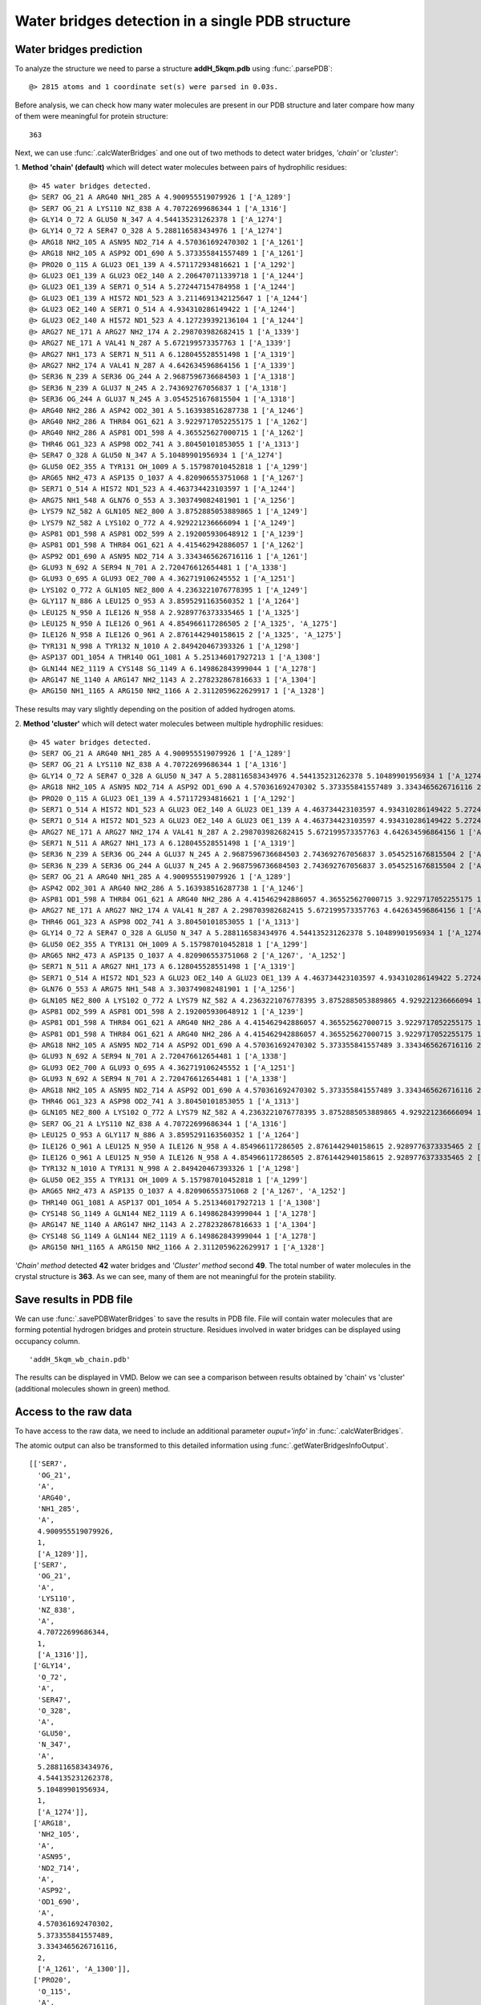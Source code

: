 .. _watfinder_tutorial:

Water bridges detection in a single PDB structure
===============================================================================


Water bridges prediction
-------------------------------------------------------------------------------

To analyze the structure we need to parse a structure **addH_5kqm.pdb**
using :func:`.parsePDB`:

.. ipython:: python
   :verbatim:

   atoms = parsePDB(filename2)

.. parsed-literal::

   @> 2815 atoms and 1 coordinate set(s) were parsed in 0.03s.

Before analysis, we can check how many water molecules are present in our PDB 
structure and later compare how many of them were meaningful for protein structure:


.. ipython:: python
   :verbatim:

   water_molecules = atoms.select('water')
   len(water_molecules)

.. parsed-literal::

   363

Next, we can use :func:`.calcWaterBridges` and one out of two methods to detect 
water bridges, *'chain'* or *'cluster'*:


1. **Method 'chain' (default)** which will detect water molecules between pairs of 
hydrophilic residues:


.. ipython:: python
   :verbatim:

   waterBridges_chain = calcWaterBridges(atoms)

.. parsed-literal::

   @> 45 water bridges detected.
   @> SER7 OG_21 A ARG40 NH1_285 A 4.900955519079926 1 ['A_1289']
   @> SER7 OG_21 A LYS110 NZ_838 A 4.70722699686344 1 ['A_1316']
   @> GLY14 O_72 A GLU50 N_347 A 4.544135231262378 1 ['A_1274']
   @> GLY14 O_72 A SER47 O_328 A 5.288116583434976 1 ['A_1274']
   @> ARG18 NH2_105 A ASN95 ND2_714 A 4.570361692470302 1 ['A_1261']
   @> ARG18 NH2_105 A ASP92 OD1_690 A 5.373355841557489 1 ['A_1261']
   @> PRO20 O_115 A GLU23 OE1_139 A 4.571172934816621 1 ['A_1292']
   @> GLU23 OE1_139 A GLU23 OE2_140 A 2.206470711339718 1 ['A_1244']
   @> GLU23 OE1_139 A SER71 O_514 A 5.272447154784958 1 ['A_1244']
   @> GLU23 OE1_139 A HIS72 ND1_523 A 3.2114691342125647 1 ['A_1244']
   @> GLU23 OE2_140 A SER71 O_514 A 4.934310286149422 1 ['A_1244']
   @> GLU23 OE2_140 A HIS72 ND1_523 A 4.127239392136104 1 ['A_1244']
   @> ARG27 NE_171 A ARG27 NH2_174 A 2.298703982682415 1 ['A_1339']
   @> ARG27 NE_171 A VAL41 N_287 A 5.672199573357763 1 ['A_1339']
   @> ARG27 NH1_173 A SER71 N_511 A 6.128045528551498 1 ['A_1319']
   @> ARG27 NH2_174 A VAL41 N_287 A 4.642634596864156 1 ['A_1339']
   @> SER36 N_239 A SER36 OG_244 A 2.9687596736684503 1 ['A_1318']
   @> SER36 N_239 A GLU37 N_245 A 2.743692767056837 1 ['A_1318']
   @> SER36 OG_244 A GLU37 N_245 A 3.0545251676815504 1 ['A_1318']
   @> ARG40 NH2_286 A ASP42 OD2_301 A 5.163938516287738 1 ['A_1246']
   @> ARG40 NH2_286 A THR84 OG1_621 A 3.9229717052255175 1 ['A_1262']
   @> ARG40 NH2_286 A ASP81 OD1_598 A 4.365525627000715 1 ['A_1262']
   @> THR46 OG1_323 A ASP98 OD2_741 A 3.80450101853055 1 ['A_1313']
   @> SER47 O_328 A GLU50 N_347 A 5.10489901956934 1 ['A_1274']
   @> GLU50 OE2_355 A TYR131 OH_1009 A 5.157987010452818 1 ['A_1299']
   @> ARG65 NH2_473 A ASP135 O_1037 A 4.820906553751068 1 ['A_1267']
   @> SER71 O_514 A HIS72 ND1_523 A 4.463734423103597 1 ['A_1244']
   @> ARG75 NH1_548 A GLN76 O_553 A 3.303749082481901 1 ['A_1256']
   @> LYS79 NZ_582 A GLN105 NE2_800 A 3.8752885053889865 1 ['A_1249']
   @> LYS79 NZ_582 A LYS102 O_772 A 4.929221236666094 1 ['A_1249']
   @> ASP81 OD1_598 A ASP81 OD2_599 A 2.192005930648912 1 ['A_1239']
   @> ASP81 OD1_598 A THR84 OG1_621 A 4.415462942886057 1 ['A_1262']
   @> ASP92 OD1_690 A ASN95 ND2_714 A 3.3343465626716116 1 ['A_1261']
   @> GLU93 N_692 A SER94 N_701 A 2.720476612654481 1 ['A_1338']
   @> GLU93 O_695 A GLU93 OE2_700 A 4.362719106245552 1 ['A_1251']
   @> LYS102 O_772 A GLN105 NE2_800 A 4.2363221076778395 1 ['A_1249']
   @> GLY117 N_886 A LEU125 O_953 A 3.8595291163560352 1 ['A_1264']
   @> LEU125 N_950 A ILE126 N_958 A 2.9289776373335465 1 ['A_1325']
   @> LEU125 N_950 A ILE126 O_961 A 4.854966117286505 2 ['A_1325', 'A_1275']
   @> ILE126 N_958 A ILE126 O_961 A 2.8761442940158615 2 ['A_1325', 'A_1275']
   @> TYR131 N_998 A TYR132 N_1010 A 2.849420467393326 1 ['A_1298']
   @> ASP137 OD1_1054 A THR140 OG1_1081 A 5.251346017927213 1 ['A_1308']
   @> GLN144 NE2_1119 A CYS148 SG_1149 A 6.149862843999044 1 ['A_1278']
   @> ARG147 NE_1140 A ARG147 NH2_1143 A 2.278232867816633 1 ['A_1304']
   @> ARG150 NH1_1165 A ARG150 NH2_1166 A 2.3112059622629917 1 ['A_1328']

These results may vary slightly depending on the position of added hydrogen atoms.

2. **Method 'cluster'** which will detect water molecules between multiple hydrophilic 
residues:

.. ipython:: python
   :verbatim:

   waterBridges_cluster = calcWaterBridges(atoms, method='cluster')

.. parsed-literal::

   @> 45 water bridges detected.
   @> SER7 OG_21 A ARG40 NH1_285 A 4.900955519079926 1 ['A_1289']                                                                                                                                                       
   @> SER7 OG_21 A LYS110 NZ_838 A 4.70722699686344 1 ['A_1316']
   @> GLY14 O_72 A SER47 O_328 A GLU50 N_347 A 5.288116583434976 4.544135231262378 5.10489901956934 1 ['A_1274']
   @> ARG18 NH2_105 A ASN95 ND2_714 A ASP92 OD1_690 A 4.570361692470302 5.373355841557489 3.3343465626716116 2 ['A_1261', 'A_1300']
   @> PRO20 O_115 A GLU23 OE1_139 A 4.571172934816621 1 ['A_1292']
   @> SER71 O_514 A HIS72 ND1_523 A GLU23 OE2_140 A GLU23 OE1_139 A 4.463734423103597 4.934310286149422 5.272447154784958 4.127239392136104 3.2114691342125647 2.206470711339718 1 ['A_1244']
   @> SER71 O_514 A HIS72 ND1_523 A GLU23 OE2_140 A GLU23 OE1_139 A 4.463734423103597 4.934310286149422 5.272447154784958 4.127239392136104 3.2114691342125647 2.206470711339718 1 ['A_1244']
   @> ARG27 NE_171 A ARG27 NH2_174 A VAL41 N_287 A 2.298703982682415 5.672199573357763 4.642634596864156 1 ['A_1339']
   @> SER71 N_511 A ARG27 NH1_173 A 6.128045528551498 1 ['A_1319']
   @> SER36 N_239 A SER36 OG_244 A GLU37 N_245 A 2.9687596736684503 2.743692767056837 3.0545251676815504 2 ['A_1318', 'A_1277']
   @> SER36 N_239 A SER36 OG_244 A GLU37 N_245 A 2.9687596736684503 2.743692767056837 3.0545251676815504 2 ['A_1318', 'A_1277']
   @> SER7 OG_21 A ARG40 NH1_285 A 4.900955519079926 1 ['A_1289']
   @> ASP42 OD2_301 A ARG40 NH2_286 A 5.163938516287738 1 ['A_1246']
   @> ASP81 OD1_598 A THR84 OG1_621 A ARG40 NH2_286 A 4.415462942886057 4.365525627000715 3.9229717052255175 1 ['A_1262']
   @> ARG27 NE_171 A ARG27 NH2_174 A VAL41 N_287 A 2.298703982682415 5.672199573357763 4.642634596864156 1 ['A_1339']
   @> THR46 OG1_323 A ASP98 OD2_741 A 3.80450101853055 1 ['A_1313']
   @> GLY14 O_72 A SER47 O_328 A GLU50 N_347 A 5.288116583434976 4.544135231262378 5.10489901956934 1 ['A_1274']
   @> GLU50 OE2_355 A TYR131 OH_1009 A 5.157987010452818 1 ['A_1299']
   @> ARG65 NH2_473 A ASP135 O_1037 A 4.820906553751068 2 ['A_1267', 'A_1252']
   @> SER71 N_511 A ARG27 NH1_173 A 6.128045528551498 1 ['A_1319']
   @> SER71 O_514 A HIS72 ND1_523 A GLU23 OE2_140 A GLU23 OE1_139 A 4.463734423103597 4.934310286149422 5.272447154784958 4.127239392136104 3.2114691342125647 2.206470711339718 1 ['A_1244']
   @> GLN76 O_553 A ARG75 NH1_548 A 3.303749082481901 1 ['A_1256']
   @> GLN105 NE2_800 A LYS102 O_772 A LYS79 NZ_582 A 4.2363221076778395 3.8752885053889865 4.929221236666094 1 ['A_1249']
   @> ASP81 OD2_599 A ASP81 OD1_598 A 2.192005930648912 1 ['A_1239']
   @> ASP81 OD1_598 A THR84 OG1_621 A ARG40 NH2_286 A 4.415462942886057 4.365525627000715 3.9229717052255175 1 ['A_1262']
   @> ASP81 OD1_598 A THR84 OG1_621 A ARG40 NH2_286 A 4.415462942886057 4.365525627000715 3.9229717052255175 1 ['A_1262']
   @> ARG18 NH2_105 A ASN95 ND2_714 A ASP92 OD1_690 A 4.570361692470302 5.373355841557489 3.3343465626716116 2 ['A_1261', 'A_1300']
   @> GLU93 N_692 A SER94 N_701 A 2.720476612654481 1 ['A_1338']
   @> GLU93 OE2_700 A GLU93 O_695 A 4.362719106245552 1 ['A_1251']
   @> GLU93 N_692 A SER94 N_701 A 2.720476612654481 1 ['A_1338']
   @> ARG18 NH2_105 A ASN95 ND2_714 A ASP92 OD1_690 A 4.570361692470302 5.373355841557489 3.3343465626716116 2 ['A_1261', 'A_1300']
   @> THR46 OG1_323 A ASP98 OD2_741 A 3.80450101853055 1 ['A_1313']
   @> GLN105 NE2_800 A LYS102 O_772 A LYS79 NZ_582 A 4.2363221076778395 3.8752885053889865 4.929221236666094 1 ['A_1249']
   @> SER7 OG_21 A LYS110 NZ_838 A 4.70722699686344 1 ['A_1316']
   @> LEU125 O_953 A GLY117 N_886 A 3.8595291163560352 1 ['A_1264']
   @> ILE126 O_961 A LEU125 N_950 A ILE126 N_958 A 4.854966117286505 2.8761442940158615 2.9289776373335465 2 ['A_1325', 'A_1275']
   @> ILE126 O_961 A LEU125 N_950 A ILE126 N_958 A 4.854966117286505 2.8761442940158615 2.9289776373335465 2 ['A_1325', 'A_1275']
   @> TYR132 N_1010 A TYR131 N_998 A 2.849420467393326 1 ['A_1298']
   @> GLU50 OE2_355 A TYR131 OH_1009 A 5.157987010452818 1 ['A_1299']
   @> ARG65 NH2_473 A ASP135 O_1037 A 4.820906553751068 2 ['A_1267', 'A_1252']
   @> THR140 OG1_1081 A ASP137 OD1_1054 A 5.251346017927213 1 ['A_1308']
   @> CYS148 SG_1149 A GLN144 NE2_1119 A 6.149862843999044 1 ['A_1278']
   @> ARG147 NE_1140 A ARG147 NH2_1143 A 2.278232867816633 1 ['A_1304']
   @> CYS148 SG_1149 A GLN144 NE2_1119 A 6.149862843999044 1 ['A_1278']
   @> ARG150 NH1_1165 A ARG150 NH2_1166 A 2.3112059622629917 1 ['A_1328']

*'Chain' method* detected **42** water bridges and *'Cluster' method* second **49**. 
The total number of water molecules in the crystal structure is **363**. As we can 
see, many of them are not meaningful for the protein stability.


Save results in PDB file
-------------------------------------------------------------------------------

We can use :func:`.savePDBWaterBridges` to save the results in PDB file. File will 
contain water molecules that are forming potential hydrogen bridges and protein 
structure. Residues involved in water bridges can be displayed using occupancy column.

.. ipython:: python
   :verbatim:

   savePDBWaterBridges(waterBridges_cluster, atoms, filename2[:-4]+'_wb_cluster.pdb')
   savePDBWaterBridges(waterBridges_chain, atoms, filename2[:-4]+'_wb_chain.pdb')

.. parsed-literal::

   'addH_5kqm_wb_chain.pdb'

The results can be displayed in VMD. Below we can see a comparison between
results obtained by 'chain' vs 'cluster' (additional molecules shown in
green) method.


.. figure:: images/Fig1.png
   :scale: 60 %


Access to the raw data
-------------------------------------------------------------------------------

To have access to the raw data, we need to include an 
additional parameter *ouput='info'* in :func:`.calcWaterBridges`.

The atomic output can also be transformed to this 
detailed information using :func:`.getWaterBridgesInfoOutput`.


.. ipython:: python
   :verbatim:

   waterBridges_cluster = calcWaterBridges(atoms, method='cluster', output='info')
   waterBridges_cluster

.. parsed-literal::

   [['SER7',
     'OG_21',
     'A',
     'ARG40',
     'NH1_285',
     'A',
     4.900955519079926,
     1,
     ['A_1289']],
    ['SER7',
     'OG_21',
     'A',
     'LYS110',
     'NZ_838',
     'A',
     4.70722699686344,
     1,
     ['A_1316']],
    ['GLY14',
     'O_72',
     'A',
     'SER47',
     'O_328',
     'A',
     'GLU50',
     'N_347',
     'A',
     5.288116583434976,
     4.544135231262378,
     5.10489901956934,
     1,
     ['A_1274']],
    ['ARG18',
     'NH2_105',
     'A',
     'ASN95',
     'ND2_714',
     'A',
     'ASP92',
     'OD1_690',
     'A',
     4.570361692470302,
     5.373355841557489,
     3.3343465626716116,
     2,
     ['A_1261', 'A_1300']],
    ['PRO20',
     'O_115',
     'A',
     'GLU23',
     'OE1_139',
     'A',
     4.571172934816621,
     1,
     ['A_1292']],
    ['SER71',
     'O_514',
     'A',
     'HIS72',
     'ND1_523',
     'A',
     'GLU23',
     'OE2_140',
     'A',
     'GLU23',
     'OE1_139',
     'A',
     4.463734423103597,
     4.934310286149422,
     5.272447154784958,
     4.127239392136104,
     3.2114691342125647,
     2.206470711339718,
     1,
     ['A_1244']],
    ['SER71',
     'O_514',
     'A',
     'HIS72',
     'ND1_523',
     'A',
     'GLU23',
     'OE2_140',
     'A',
     'GLU23',
     'OE1_139',
     'A',
     4.463734423103597,
     4.934310286149422,
     5.272447154784958,
     4.127239392136104,
     3.2114691342125647,
     2.206470711339718,
     1,
     ['A_1244']],
    ['ARG27',
     'NE_171',
     'A',
     'ARG27',
     'NH2_174',
     'A',
     'VAL41',
     'N_287',
     'A',
     2.298703982682415,
     5.672199573357763,
     4.642634596864156,
     1,
     ['A_1339']],
    ['SER71',
     'N_511',
     'A',
     'ARG27',
     'NH1_173',
     'A',
     6.128045528551498,
     1,
     ['A_1319']],
    ['SER36',
     'N_239',
     'A',
     'SER36',
     'OG_244',
     'A',
     'GLU37',
     'N_245',
     'A',
     2.9687596736684503,
     2.743692767056837,
     3.0545251676815504,
     2,
     ['A_1318', 'A_1277']],
    ['SER36',
     'N_239',
     'A',
     'SER36',
     'OG_244',
     'A',
     'GLU37',
     'N_245',
     'A',
     2.9687596736684503,
     2.743692767056837,
     3.0545251676815504,
     2,
     ['A_1318', 'A_1277']],
    ['SER7',
     'OG_21',
     'A',
     'ARG40',
     'NH1_285',
     'A',
     4.900955519079926,
     1,
     ['A_1289']],
    ['ASP42',
     'OD2_301',
     'A',
     'ARG40',
     'NH2_286',
     'A',
     5.163938516287738,
     1,
     ['A_1246']],
    ['ASP81',
     'OD1_598',
     'A',
     'THR84',
     'OG1_621',
     'A',
     'ARG40',
     'NH2_286',
     'A',
     4.415462942886057,
     4.365525627000715,
     3.9229717052255175,
     1,
     ['A_1262']],
    ['ARG27',
     'NE_171',
     'A',
     'ARG27',
     'NH2_174',
     'A',
     'VAL41',
     'N_287',
     'A',
     2.298703982682415,
     5.672199573357763,
     4.642634596864156,
     1,
     ['A_1339']],
    ['THR46',
     'OG1_323',
     'A',
     'ASP98',
     'OD2_741',
     'A',
     3.80450101853055,
     1,
     ['A_1313']],
    ['GLY14',
     'O_72',
     'A',
     'SER47',
     'O_328',
     'A',
     'GLU50',
     'N_347',
     'A',
     5.288116583434976,
     4.544135231262378,
     5.10489901956934,
     1,
     ['A_1274']],
    ['GLU50',
     'OE2_355',
     'A',
     'TYR131',
     'OH_1009',
     'A',
     5.157987010452818,
     1,
     ['A_1299']],
    ['ARG65',
     'NH2_473',
     'A',
     'ASP135',
     'O_1037',
     'A',
     4.820906553751068,
     2,
     ['A_1267', 'A_1252']],
    ['SER71',
     'N_511',
     'A',
     'ARG27',
     'NH1_173',
     'A',
     6.128045528551498,
     1,
     ['A_1319']],
    ['SER71',
     'O_514',
     'A',
     'HIS72',
     'ND1_523',
     'A',
     'GLU23',
     'OE2_140',
     'A',
     'GLU23',
     'OE1_139',
     'A',
     4.463734423103597,
     4.934310286149422,
     5.272447154784958,
     4.127239392136104,
     3.2114691342125647,
     2.206470711339718,
     1,
     ['A_1244']],
    ['GLN76',
     'O_553',
     'A',
     'ARG75',
     'NH1_548',
     'A',
     3.303749082481901,
     1,
     ['A_1256']],
    ['GLN105',
     'NE2_800',
     'A',
     'LYS102',
     'O_772',
     'A',
     'LYS79',
     'NZ_582',
     'A',
     4.2363221076778395,
     3.8752885053889865,
     4.929221236666094,
     1,
     ['A_1249']],
    ['ASP81',
     'OD2_599',
     'A',
     'ASP81',
     'OD1_598',
     'A',
     2.192005930648912,
     1,
     ['A_1239']],
    ['ASP81',
     'OD1_598',
     'A',
     'THR84',
     'OG1_621',
     'A',
     'ARG40',
     'NH2_286',
     'A',
     4.415462942886057,
     4.365525627000715,
     3.9229717052255175,
     1,
     ['A_1262']],
    ['ASP81',
     'OD1_598',
     'A',
     'THR84',
     'OG1_621',
     'A',
     'ARG40',
     'NH2_286',
     'A',
     4.415462942886057,
     4.365525627000715,
     3.9229717052255175,
     1,
     ['A_1262']],
    ['ARG18',
     'NH2_105',
     'A',
     'ASN95',
     'ND2_714',
     'A',
     'ASP92',
     'OD1_690',
     'A',
     4.570361692470302,
     5.373355841557489,
     3.3343465626716116,
     2,
     ['A_1261', 'A_1300']],
    ['GLU93',
     'N_692',
     'A',
     'SER94',
     'N_701',
     'A',
     2.720476612654481,
     1,
     ['A_1338']],
    ['GLU93',
     'OE2_700',
     'A',
     'GLU93',
     'O_695',
     'A',
     4.362719106245552,
     1,
     ['A_1251']],
    ['GLU93',
     'N_692',
     'A',
     'SER94',
     'N_701',
     'A',
     2.720476612654481,
     1,
     ['A_1338']],
    ['ARG18',
     'NH2_105',
     'A',
     'ASN95',
     'ND2_714',
     'A',
     'ASP92',
     'OD1_690',
     'A',
     4.570361692470302,
     5.373355841557489,
     3.3343465626716116,
     2,
     ['A_1261', 'A_1300']],
    ['THR46',
     'OG1_323',
     'A',
     'ASP98',
     'OD2_741',
     'A',
     3.80450101853055,
     1,
     ['A_1313']],
    ['GLN105',
     'NE2_800',
     'A',
     'LYS102',
     'O_772',
     'A',
     'LYS79',
     'NZ_582',
     'A',
     4.2363221076778395,
     3.8752885053889865,
     4.929221236666094,
     1,
     ['A_1249']],
    ['SER7',
     'OG_21',
     'A',
     'LYS110',
     'NZ_838',
     'A',
     4.70722699686344,
     1,
     ['A_1316']],
    ['LEU125',
     'O_953',
     'A',
     'GLY117',
     'N_886',
     'A',
     3.8595291163560352,
     1,
     ['A_1264']],
    ['ILE126',
     'O_961',
     'A',
     'LEU125',
     'N_950',
     'A',
     'ILE126',
     'N_958',
     'A',
     4.854966117286505,
     2.8761442940158615,
     2.9289776373335465,
     2,
     ['A_1325', 'A_1275']],
    ['ILE126',
     'O_961',
     'A',
     'LEU125',
     'N_950',
     'A',
     'ILE126',
     'N_958',
     'A',
     4.854966117286505,
     2.8761442940158615,
     2.9289776373335465,
     2,
     ['A_1325', 'A_1275']],
    ['TYR132',
     'N_1010',
     'A',
     'TYR131',
     'N_998',
     'A',
     2.849420467393326,
     1,
     ['A_1298']],
    ['GLU50',
     'OE2_355',
     'A',
     'TYR131',
     'OH_1009',
     'A',
     5.157987010452818,
     1,
     ['A_1299']],
    ['ARG65',
     'NH2_473',
     'A',
     'ASP135',
     'O_1037',
     'A',
     4.820906553751068,
     2,
     ['A_1267', 'A_1252']],
    ['THR140',
     'OG1_1081',
     'A',
     'ASP137',
     'OD1_1054',
     'A',
     5.251346017927213,
     1,
     ['A_1308']],
    ['CYS148',
     'SG_1149',
     'A',
     'GLN144',
     'NE2_1119',
     'A',
     6.149862843999044,
     1,
     ['A_1278']],
    ['ARG147',
     'NE_1140',
     'A',
     'ARG147',
     'NH2_1143',
     'A',
     2.278232867816633,
     1,
     ['A_1304']],
    ['CYS148',
     'SG_1149',
     'A',
     'GLN144',
     'NE2_1119',
     'A',
     6.149862843999044,
     1,
     ['A_1278']],
    ['ARG150',
     'NH1_1165',
     'A',
     'ARG150',
     'NH2_1166',
     'A',
     2.3112059622629917,
     1,
     ['A_1328']]]

The distances are between combinations of protein atoms. 2 atoms gives 1 distance, 
3 atoms gives 3 distances, 4 atoms gives 6 distances, etc.

.. ipython:: python
   :verbatim:

   waterBridges_chain = calcWaterBridges(atoms, output='info')

.. parsed-literal::

   @> 45 water bridges detected.
   @> SER7 OG_21 A ARG40 NH1_285 A 4.900955519079926 1 ['A_1289']
   @> SER7 OG_21 A LYS110 NZ_838 A 4.70722699686344 1 ['A_1316']
   @> GLY14 O_72 A GLU50 N_347 A 4.544135231262378 1 ['A_1274']
   @> GLY14 O_72 A SER47 O_328 A 5.288116583434976 1 ['A_1274']
   @> ARG18 NH2_105 A ASN95 ND2_714 A 4.570361692470302 1 ['A_1261']
   @> ARG18 NH2_105 A ASP92 OD1_690 A 5.373355841557489 1 ['A_1261']
   @> PRO20 O_115 A GLU23 OE1_139 A 4.571172934816621 1 ['A_1292']
   @> GLU23 OE1_139 A GLU23 OE2_140 A 2.206470711339718 1 ['A_1244']
   @> GLU23 OE1_139 A SER71 O_514 A 5.272447154784958 1 ['A_1244']
   @> GLU23 OE1_139 A HIS72 ND1_523 A 3.2114691342125647 1 ['A_1244']
   @> GLU23 OE2_140 A SER71 O_514 A 4.934310286149422 1 ['A_1244']
   @> GLU23 OE2_140 A HIS72 ND1_523 A 4.127239392136104 1 ['A_1244']
   @> ARG27 NE_171 A ARG27 NH2_174 A 2.298703982682415 1 ['A_1339']
   @> ARG27 NE_171 A VAL41 N_287 A 5.672199573357763 1 ['A_1339']
   @> ARG27 NH1_173 A SER71 N_511 A 6.128045528551498 1 ['A_1319']
   @> ARG27 NH2_174 A VAL41 N_287 A 4.642634596864156 1 ['A_1339']
   @> SER36 N_239 A SER36 OG_244 A 2.9687596736684503 1 ['A_1318']
   @> SER36 N_239 A GLU37 N_245 A 2.743692767056837 1 ['A_1318']
   @> SER36 OG_244 A GLU37 N_245 A 3.0545251676815504 1 ['A_1318']
   @> ARG40 NH2_286 A ASP42 OD2_301 A 5.163938516287738 1 ['A_1246']
   @> ARG40 NH2_286 A THR84 OG1_621 A 3.9229717052255175 1 ['A_1262']
   @> ARG40 NH2_286 A ASP81 OD1_598 A 4.365525627000715 1 ['A_1262']
   @> THR46 OG1_323 A ASP98 OD2_741 A 3.80450101853055 1 ['A_1313']
   @> SER47 O_328 A GLU50 N_347 A 5.10489901956934 1 ['A_1274']
   @> GLU50 OE2_355 A TYR131 OH_1009 A 5.157987010452818 1 ['A_1299']
   @> ARG65 NH2_473 A ASP135 O_1037 A 4.820906553751068 1 ['A_1267']
   @> SER71 O_514 A HIS72 ND1_523 A 4.463734423103597 1 ['A_1244']
   @> ARG75 NH1_548 A GLN76 O_553 A 3.303749082481901 1 ['A_1256']
   @> LYS79 NZ_582 A GLN105 NE2_800 A 3.8752885053889865 1 ['A_1249']
   @> LYS79 NZ_582 A LYS102 O_772 A 4.929221236666094 1 ['A_1249']
   @> ASP81 OD1_598 A ASP81 OD2_599 A 2.192005930648912 1 ['A_1239']
   @> ASP81 OD1_598 A THR84 OG1_621 A 4.415462942886057 1 ['A_1262']
   @> ASP92 OD1_690 A ASN95 ND2_714 A 3.3343465626716116 1 ['A_1261']
   @> GLU93 N_692 A SER94 N_701 A 2.720476612654481 1 ['A_1338']
   @> GLU93 O_695 A GLU93 OE2_700 A 4.362719106245552 1 ['A_1251']
   @> LYS102 O_772 A GLN105 NE2_800 A 4.2363221076778395 1 ['A_1249']
   @> GLY117 N_886 A LEU125 O_953 A 3.8595291163560352 1 ['A_1264']
   @> LEU125 N_950 A ILE126 N_958 A 2.9289776373335465 1 ['A_1325']
   @> LEU125 N_950 A ILE126 O_961 A 4.854966117286505 2 ['A_1325', 'A_1275']
   @> ILE126 N_958 A ILE126 O_961 A 2.8761442940158615 2 ['A_1325', 'A_1275']
   @> TYR131 N_998 A TYR132 N_1010 A 2.849420467393326 1 ['A_1298']
   @> ASP137 OD1_1054 A THR140 OG1_1081 A 5.251346017927213 1 ['A_1308']
   @> GLN144 NE2_1119 A CYS148 SG_1149 A 6.149862843999044 1 ['A_1278']
   @> ARG147 NE_1140 A ARG147 NH2_1143 A 2.278232867816633 1 ['A_1304']
   @> ARG150 NH1_1165 A ARG150 NH2_1166 A 2.3112059622629917 1 ['A_1328']

We can check which residues are involved in water bridges using the code below. 
First we need to extract residues names and display them without repetitions.


.. ipython:: python
   :verbatim:

   allresidues = []
   
   for i in waterBridges_chain:
       allresidues.append(i[0])
       allresidues.append(i[3])

   import numpy as np
   allresidues_once = np.unique(allresidues)    
   allresidues_once

.. parsed-literal::

   array(['ARG147', 'ARG150', 'ARG18', 'ARG27', 'ARG40', 'ARG65', 'ARG75',
          'ASN95', 'ASP135', 'ASP137', 'ASP42', 'ASP81', 'ASP92', 'ASP98',
          'CYS148', 'GLN105', 'GLN144', 'GLN76', 'GLU23', 'GLU37', 'GLU50',
          'GLU93', 'GLY117', 'GLY14', 'HIS72', 'ILE126', 'LEU125', 'LYS102',
          'LYS110', 'LYS79', 'PRO20', 'SER36', 'SER47', 'SER7', 'SER71',
          'SER94', 'THR140', 'THR46', 'THR84', 'TYR131', 'TYR132', 'VAL41'],
         dtype='<U6')

We can also count how many times each residue was involved in water bridges 
(with different waters) and display the number of counts as a histogram.


.. ipython:: python
   :verbatim:

   from collections import Counter
   aa_counter = Counter(allresidues)
   sorted_aa_counter = dict(sorted(aa_counter.items(), key=lambda item: item[1], reverse=True))
   sorted_aa_counter

.. parsed-literal::

   {'GLU23': 7,
    'ARG27': 5,
    'ARG40': 4,
    'SER71': 4,
    'SER36': 4,
    'ASP81': 4,
    'ILE126': 4,
    'GLU50': 3,
    'HIS72': 3,
    'GLU93': 3,
    'LEU125': 3,
    'SER7': 2,
    'GLY14': 2,
    'SER47': 2,
    'ARG18': 2,
    'ASN95': 2,
    'ASP92': 2,
    'VAL41': 2,
    'GLU37': 2,
    'THR84': 2,
    'TYR131': 2,
    'LYS79': 2,
    'GLN105': 2,
    'LYS102': 2,
    'ARG147': 2,
    'ARG150': 2,
    'LYS110': 1,
    'PRO20': 1,
    'ASP42': 1,
    'THR46': 1,
    'ASP98': 1,
    'ARG65': 1,
    'ASP135': 1,
    'ARG75': 1,
    'GLN76': 1,
    'SER94': 1,
    'GLY117': 1,
    'TYR132': 1,
    'ASP137': 1,
    'THR140': 1,
    'GLN144': 1,
    'CYS148': 1}

.. ipython:: python
   :verbatim:

   import matplotlib.pyplot as plt

   values = list(sorted_aa_counter.values())
   labels = list(sorted_aa_counter.keys())

   plt.figure(figsize=(10, 4))
   plt.bar(labels, values)
   plt.xticks(rotation=90)
   plt.xlabel('Residues')
   plt.ylabel('#')
   plt.tight_layout()
   plt.show()


.. figure:: images/singlePDB_hist.png
   :scale: 60 %

Based on the results we can see that there is one residue, GLU23, which 
participates often in the interactions with water molecules.

There are also options to save the output, which is especially important 
for trajectories and is described there.
